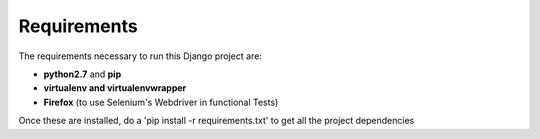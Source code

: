 Requirements
============
 
The requirements necessary to run this Django project are:
 
- **python2.7** and **pip**
- **virtualenv and virtualenvwrapper**
- **Firefox** (to use Selenium's Webdriver in functional Tests)
 
Once these are installed, do a 'pip install -r requirements.txt' to get all the project dependencies
